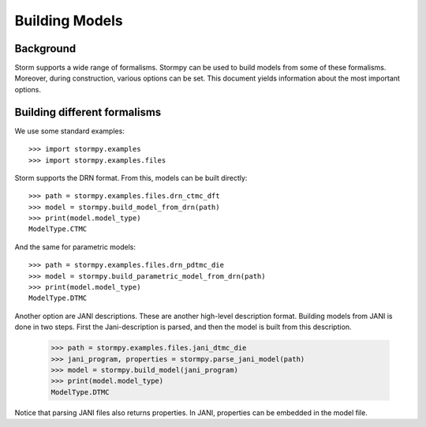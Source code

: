 ***************
Building Models
***************

Background
=====================

Storm supports a wide range of formalisms. Stormpy can be used to build models from some of these formalisms.
Moreover, during construction, various options can be set. This document yields information about the most important options.


Building different formalisms
===============================

We use some standard examples::

    >>> import stormpy.examples
    >>> import stormpy.examples.files

Storm supports the DRN format.
From this, models can be built directly::

    >>> path = stormpy.examples.files.drn_ctmc_dft
    >>> model = stormpy.build_model_from_drn(path)
    >>> print(model.model_type)
    ModelType.CTMC

And the same for parametric models::

    >>> path = stormpy.examples.files.drn_pdtmc_die
    >>> model = stormpy.build_parametric_model_from_drn(path)
    >>> print(model.model_type)
    ModelType.DTMC

Another option are JANI descriptions. These are another high-level description format.
Building models from JANI is done in two steps. First the Jani-description is parsed, and then the model is built from this description.

    >>> path = stormpy.examples.files.jani_dtmc_die
    >>> jani_program, properties = stormpy.parse_jani_model(path)
    >>> model = stormpy.build_model(jani_program)
    >>> print(model.model_type)
    ModelType.DTMC

Notice that parsing JANI files also returns properties. In JANI, properties can be embedded in the model file.
